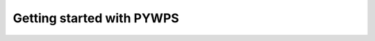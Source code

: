 .. _tutorial_pywps:


Getting started with PYWPS
..........................

.. gittoctree:: https://github.com/bird-house/birdhouse-workshop.git

  /docs/source/index.rst


.. gitinclude:: https://github.com/bird-house/birdhouse-workshop/blob/master/docs/source/index.rst
